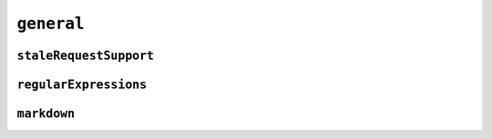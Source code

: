 ``general``
===========

.. default-domain:: capabilities

.. values-table:: general.position_encodings
   :value-set: PositionEncodingKind

``staleRequestSupport``
-----------------------

.. bool-table:: general.stale_request_support.cancel

.. values-table:: general.stale_request_support.retry_on_content_modified

``regularExpressions``
----------------------

.. values-table:: general.regular_expressions.engine

.. values-table:: general.regular_expressions.version

``markdown``
------------

.. values-table:: general.markdown.parser

.. values-table:: general.markdown.version

.. values-table:: general.markdown.allowed_tags

